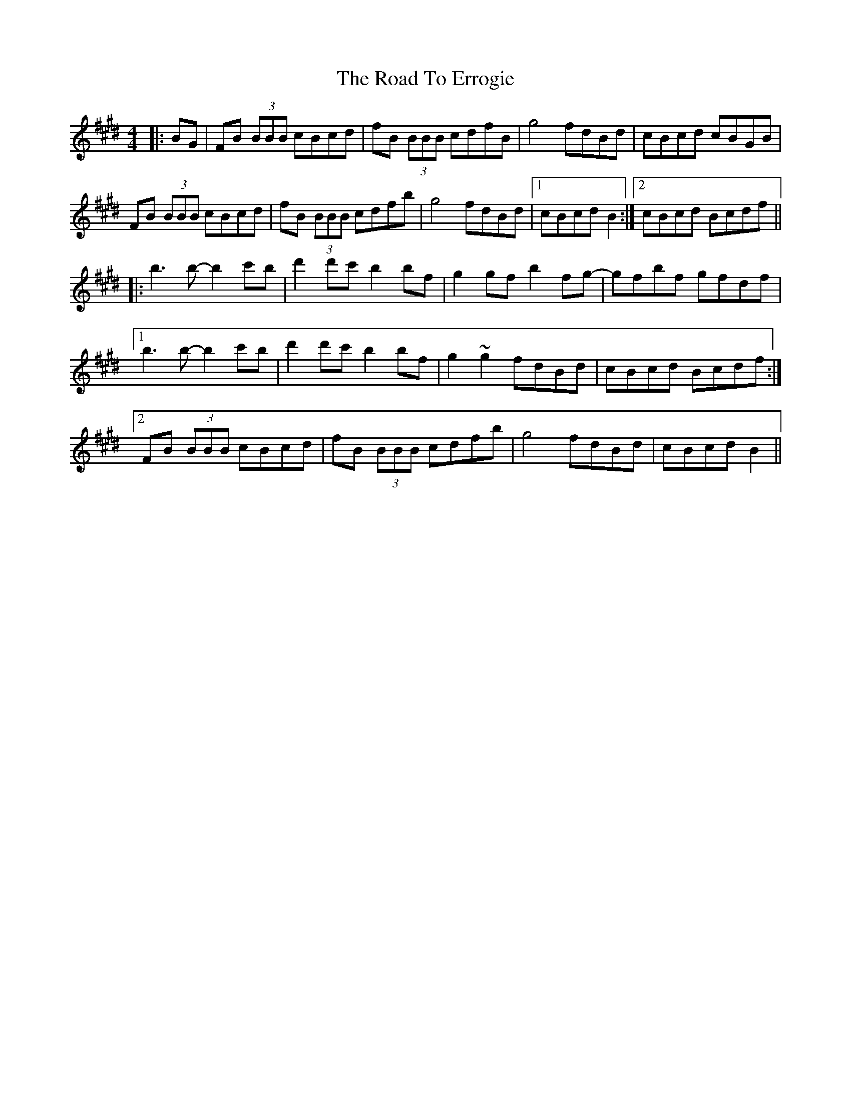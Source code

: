 X: 34689
T: Road To Errogie, The
R: reel
M: 4/4
K: Bmixolydian
|:BG|FB (3BBB cBcd|fB (3BBB cdfB|g4 fdBd|cBcd cBGB|
FB (3BBB cBcd|fB (3BBB cdfb|g4 fdBd|1 cBcd B2:|2 cBcd Bcdf||
|:b3 b- b2c'b|d'2d'c' b2bf|g2gf b2fg-|gfbf gfdf|
[1 b3 b- b2c'b|d'2d'c' b2bf|g2~g2 fdBd|cBcd Bcdf:|
[2 FB (3BBB cBcd|fB (3BBB cdfb|g4 fdBd|cBcd B2||

